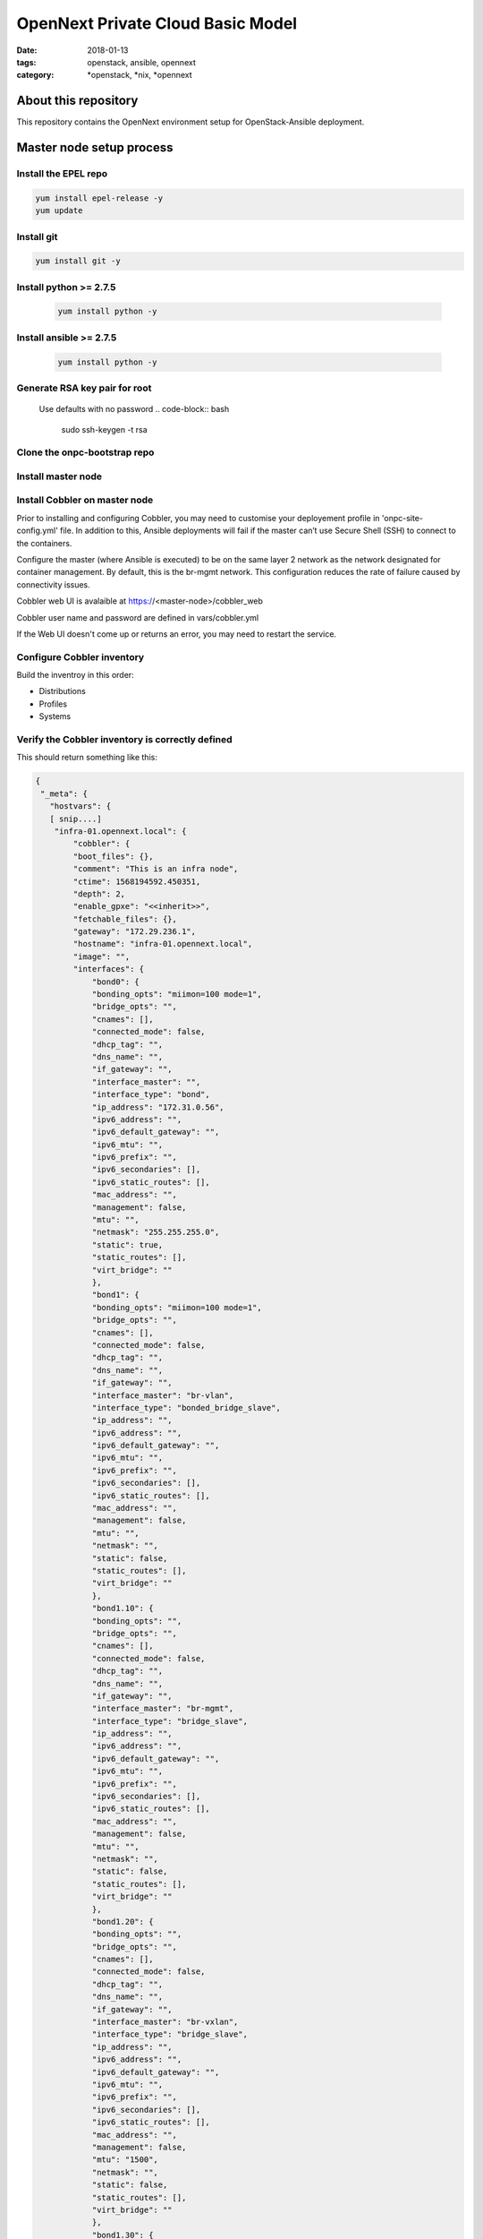 OpenNext Private Cloud Basic Model
##################################
:date: 2018-01-13
:tags: openstack, ansible, opennext
:category: \*openstack, \*nix, \*opennext


About this repository
=====================
This repository contains the OpenNext environment setup for
OpenStack-Ansible deployment.

Master node setup process
=========================

Install the EPEL repo
---------------------
.. code-block:: bash

    yum install epel-release -y
    yum update

Install git
-----------
.. code-block:: bash

    yum install git -y

Install python >= 2.7.5
-----------------------
  .. code-block:: bash

    yum install python -y

Install ansible >= 2.7.5
------------------------
  .. code-block:: bash

    yum install python -y

Generate RSA key pair for root
------------------------------
  Use defaults with no password
  .. code-block:: bash

    sudo ssh-keygen -t rsa

Clone the onpc-bootstrap repo
-----------------------------
.. code-block:: bash
    cd /opt
    git clone https://github.com/opennext-io/onpc-bootstrap.git

Install master node
-------------------
.. code-block:: bash
    sudo bash
    cd /opt/onpc-bootstrap/playbooks
    ansible-playbook playbook-install-master.yml

Install Cobbler on master node
------------------------------
Prior to installing and configuring Cobbler, you may need to customise
your deployement profile in 'onpc-site-config.yml' file.
In addition to this, Ansible deployments will fail if the master can’t use
Secure Shell (SSH) to connect to the containers.

Configure the master (where Ansible is executed) to be on the same layer 2
network as the network designated for container management.
By default, this is the br-mgmt network. This configuration reduces the
rate of failure caused by connectivity issues.

.. code-block:: bash
    sudo bash
    cd /opt/onpc-bootstrap/playbooks
    ansible-playbook playbook-install-cobbler.yml -e "@../onpc-site-config.yml"

Cobbler web UI is avalaible at https://<master-node>/cobbler_web

Cobbler user name and password are defined in vars/cobbler.yml

If the Web UI doesn't come up or returns an error, you may need to restart
the service.

.. code-block:: bash
     systemctl restart httpd 

Configure Cobbler inventory
---------------------------

Build the inventroy in this order:

* Distributions
* Profiles
* Systems

.. code-block:: bash
    sudo bash
    cd /opt/onpc-bootstrap/playbooks
    ansible-playbook playbook-register-distros.yml -e "@../onpc-site-config.yml"
    ansible-playbook playbook-register-profiles.yml -e "@../onpc-site-config.yml"
    ansible-playbook playbook-register-systems.yml -e "@../onpc-site-config.yml"

Verify the Cobbler inventory is correctly defined
-------------------------------------------------

.. code-block:: bash
     /etc/ansible/cobbler.py --list

This should return something like this:

.. code-block:: yaml

    {
     "_meta": {
       "hostvars": {
       [ snip....]
        "infra-01.opennext.local": {
            "cobbler": {
            "boot_files": {},
            "comment": "This is an infra node",
            "ctime": 1568194592.450351,
            "depth": 2,
            "enable_gpxe": "<<inherit>>",
            "fetchable_files": {},
            "gateway": "172.29.236.1",
            "hostname": "infra-01.opennext.local",
            "image": "",
            "interfaces": {
                "bond0": {
                "bonding_opts": "miimon=100 mode=1",
                "bridge_opts": "",
                "cnames": [],
                "connected_mode": false,
                "dhcp_tag": "",
                "dns_name": "",
                "if_gateway": "",
                "interface_master": "",
                "interface_type": "bond",
                "ip_address": "172.31.0.56",
                "ipv6_address": "",
                "ipv6_default_gateway": "",
                "ipv6_mtu": "",
                "ipv6_prefix": "",
                "ipv6_secondaries": [],
                "ipv6_static_routes": [],
                "mac_address": "",
                "management": false,
                "mtu": "",
                "netmask": "255.255.255.0",
                "static": true,
                "static_routes": [],
                "virt_bridge": ""
                },
                "bond1": {
                "bonding_opts": "miimon=100 mode=1",
                "bridge_opts": "",
                "cnames": [],
                "connected_mode": false,
                "dhcp_tag": "",
                "dns_name": "",
                "if_gateway": "",
                "interface_master": "br-vlan",
                "interface_type": "bonded_bridge_slave",
                "ip_address": "",
                "ipv6_address": "",
                "ipv6_default_gateway": "",
                "ipv6_mtu": "",
                "ipv6_prefix": "",
                "ipv6_secondaries": [],
                "ipv6_static_routes": [],
                "mac_address": "",
                "management": false,
                "mtu": "",
                "netmask": "",
                "static": false,
                "static_routes": [],
                "virt_bridge": ""
                },
                "bond1.10": {
                "bonding_opts": "",
                "bridge_opts": "",
                "cnames": [],
                "connected_mode": false,
                "dhcp_tag": "",
                "dns_name": "",
                "if_gateway": "",
                "interface_master": "br-mgmt",
                "interface_type": "bridge_slave",
                "ip_address": "",
                "ipv6_address": "",
                "ipv6_default_gateway": "",
                "ipv6_mtu": "",
                "ipv6_prefix": "",
                "ipv6_secondaries": [],
                "ipv6_static_routes": [],
                "mac_address": "",
                "management": false,
                "mtu": "",
                "netmask": "",
                "static": false,
                "static_routes": [],
                "virt_bridge": ""
                },
                "bond1.20": {
                "bonding_opts": "",
                "bridge_opts": "",
                "cnames": [],
                "connected_mode": false,
                "dhcp_tag": "",
                "dns_name": "",
                "if_gateway": "",
                "interface_master": "br-vxlan",
                "interface_type": "bridge_slave",
                "ip_address": "",
                "ipv6_address": "",
                "ipv6_default_gateway": "",
                "ipv6_mtu": "",
                "ipv6_prefix": "",
                "ipv6_secondaries": [],
                "ipv6_static_routes": [],
                "mac_address": "",
                "management": false,
                "mtu": "1500",
                "netmask": "",
                "static": false,
                "static_routes": [],
                "virt_bridge": ""
                },
                "bond1.30": {
                "bonding_opts": "",
                "bridge_opts": "",
                "cnames": [],
                "connected_mode": false,
                "dhcp_tag": "",
                "dns_name": "",
                "if_gateway": "",
                "interface_master": "br-storage",
                "interface_type": "bridge_slave",
                "ip_address": "",
                "ipv6_address": "",
                "ipv6_default_gateway": "",
                "ipv6_mtu": "",
                "ipv6_prefix": "",
                "ipv6_secondaries": [],
                "ipv6_static_routes": [],
                "mac_address": "",
                "management": false,
                "mtu": "",
                "netmask": "",
                "static": false,
                "static_routes": [],
                "virt_bridge": ""
                },
                "br-mgmt": {
                "bonding_opts": "",
                "bridge_opts": "STP=no",
                "cnames": [],
                "connected_mode": false,
                "dhcp_tag": "",
                "dns_name": "infra-01.opennext.local",
                "if_gateway": "172.29.236.1",
                "interface_master": "",
                "interface_type": "bridge",
                "ip_address": "172.29.236.56",
                "ipv6_address": "",
                "ipv6_default_gateway": "",
                "ipv6_mtu": "",
                "ipv6_prefix": "",
                "ipv6_secondaries": [],
                "ipv6_static_routes": [],
                "mac_address": "",
                "management": false,
                "mtu": "",
                "netmask": "255.255.252.0",
                "static": true,
                "static_routes": [],
                "virt_bridge": ""
                },
                "br-storage": {
                "bonding_opts": "",
                "bridge_opts": "STP=no",
                "cnames": [],
                "connected_mode": false,
                "dhcp_tag": "",
                "dns_name": "",
                "if_gateway": "",
                "interface_master": "",
                "interface_type": "bridge",
                "ip_address": "172.29.244.56",
                "ipv6_address": "",
                "ipv6_default_gateway": "",
                "ipv6_mtu": "",
                "ipv6_prefix": "",
                "ipv6_secondaries": [],
                "ipv6_static_routes": [],
                "mac_address": "",
                "management": false,
                "mtu": "",
                "netmask": "255.255.252.0",
                "static": true,
                "static_routes": [],
                "virt_bridge": ""
                },
                "br-vlan": {
                "bonding_opts": "",
                "bridge_opts": "STP=no",
                "cnames": [],
                "connected_mode": false,
                "dhcp_tag": "",
                "dns_name": "",
                "if_gateway": "",
                "interface_master": "",
                "interface_type": "bridge",
                "ip_address": "",
                "ipv6_address": "",
                "ipv6_default_gateway": "",
                "ipv6_mtu": "",
                "ipv6_prefix": "",
                "ipv6_secondaries": [],
                "ipv6_static_routes": [],
                "mac_address": "",
                "management": false,
                "mtu": "",
                "netmask": "",
                "static": true,
                "static_routes": [],
                "virt_bridge": ""
                },
                "br-vxlan": {
                "bonding_opts": "",
                "bridge_opts": "STP=no",
                "cnames": [],
                "connected_mode": false,
                "dhcp_tag": "",
                "dns_name": "",
                "if_gateway": "",
                "interface_master": "",
                "interface_type": "bridge",
                "ip_address": "172.29.240.56",
                "ipv6_address": "",
                "ipv6_default_gateway": "",
                "ipv6_mtu": "",
                "ipv6_prefix": "",
                "ipv6_secondaries": [],
                "ipv6_static_routes": [],
                "mac_address": "",
                "management": false,
                "mtu": "1500",
                "netmask": "255.255.252.0",
                "static": true,
                "static_routes": [],
                "virt_bridge": ""
                },
                "eno1": {
                "bonding_opts": "",
                "bridge_opts": "",
                "cnames": [],
                "connected_mode": false,
                "dhcp_tag": "",
                "dns_name": "",
                "if_gateway": "",
                "interface_master": "bond0",
                "interface_type": "bond_slave",
                "ip_address": "",
                "ipv6_address": "",
                "ipv6_default_gateway": "",
                "ipv6_mtu": "",
                "ipv6_prefix": "",
                "ipv6_secondaries": [],
                "ipv6_static_routes": [],
                "mac_address": "ac:1f:6b:47:3f:c8",
                "management": true,
                "mtu": "",
                "netmask": "",
                "static": false,
                "static_routes": [],
                "virt_bridge": ""
                },
                "eno2": {
                "bonding_opts": "",
                "bridge_opts": "",
                "cnames": [],
                "connected_mode": false,
                "dhcp_tag": "",
                "dns_name": "",
                "if_gateway": "",
                "interface_master": "bond1",
                "interface_type": "bond_slave",
                "ip_address": "",
                "ipv6_address": "",
                "ipv6_default_gateway": "",
                "ipv6_mtu": "",
                "ipv6_prefix": "",
                "ipv6_secondaries": [],
                "ipv6_static_routes": [],
                "mac_address": "ac:1f:6b:47:3f:c9",
                "management": false,
                "mtu": "",
                "netmask": "",
                "static": false,
                "static_routes": [],
                "virt_bridge": ""
                }
            },
            "ipv6_autoconfiguration": false,
            "ipv6_default_device": "",
            "kernel_options": {},
            "kernel_options_post": {},
            "kickstart": "<<inherit>>",
            "ks_meta": {},
            "ldap_enabled": false,
            "ldap_type": "authconfig",
            "mgmt_classes": [
                "controller",
                "network",
                "haproxy",
                "image",
                "infra"
            ],
            "mgmt_parameters": "<<inherit>>",
            "monit_enabled": false,
            "mtime": 1568194603.026112,
            "name": "infra-01",
            "name_servers": [
                "172.31.0.55",
                "172.29.236.1"
            ],
            "name_servers_search": [
                "opennext.local"
            ],
            "netboot_enabled": true,
            "owners": "<<inherit>>",
            "power_address": "",
            "power_id": "",
            "power_pass": "",
            "power_type": "ipmitool",
            "power_user": "",
            "profile": "infra",
            "proxy": "<<inherit>>",
            "redhat_management_key": "<<inherit>>",
            "redhat_management_server": "<<inherit>>",
            "repos_enabled": false,
            "server": "<<inherit>>",
            "status": "production",
            "template_files": {},
            "template_remote_kickstarts": 0,
            "uid": "MTU2ODE5NDU5Mi40NTk5OTEwODcuMzk2MzM",
            "virt_auto_boot": "<<inherit>>",
            "virt_cpus": "<<inherit>>",
            "virt_disk_driver": "<<inherit>>",
            "virt_file_size": "<<inherit>>",
            "virt_path": "<<inherit>>",
            "virt_pxe_boot": 0,
            "virt_ram": "<<inherit>>",
            "virt_type": "<<inherit>>"
            }
        }
        }
    },
    "ceph": [
        "ceph-01.opennext.local",
        "ceph-01.opennext.local"
    ],
    "compute": [
        "compute-01.opennext.local",
        "compute-01.opennext.local"
    ],
    "controller": [
        "infra-01.opennext.local"
    ],
    "haproxy": [
        "infra-01.opennext.local"
    ],
    "image": [
        "infra-01.opennext.local"
    ],
    "infra": [
        "infra-01.opennext.local",
        "infra-01.opennext.local"
    ],
    "network": [
        "infra-01.opennext.local"
    ],
    "production": [
        "infra-01.opennext.local",
        "ceph-01.opennext.local",
        "compute-01.opennext.local"
    ]
    }

Setup the OSA / ONPC environment
--------------------------------
This may take a relatively long time...!

.. code-block:: bash
    sudo bash
    cd /opt/onpc-bootstrap/playbooks
    ansible-playbook playbook-install-osa-env.yml  -i /etc/ansible/cobbler.py

Provision the target via PXE netboot
------------------------------------
The target hosts should provision automatically according to their
assigned roles and profiles defined in 'onpc-site-config.yml'.
It's critically important that the primary network interface is assigned
a correct MAC address for Cobbler to be able to pick the correct profile
and system configuration at time of netboot. 

Setup the target hosts once they are provisionned
-------------------------------------------------
.. code-block:: bash
    sudo bash
    cd /opt/onpc-bootstrap/playbooks
    ansible-playbook playbook-setup-hosts.yml  -i /etc/ansible/cobbler.py

Finally install OpenStack on the target nodes using the OpenStack-Ansible
documentation 




